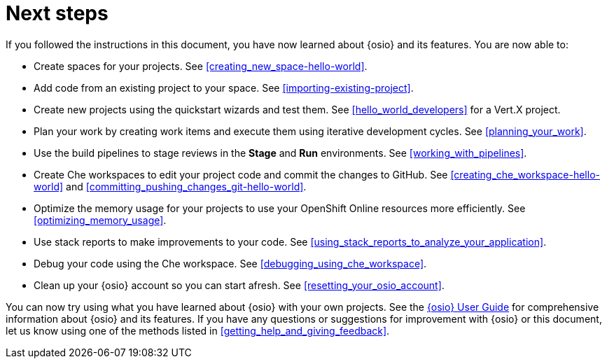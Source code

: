 [id="next_steps"]
= Next steps

If you followed the instructions in this document, you have now learned about {osio} and its features. You are now able to:

* Create spaces for your projects. See <<creating_new_space-hello-world>>.
* Add code from an existing project to your space. See <<importing-existing-project>>.
* Create new projects using the quickstart wizards and test them. See <<hello_world_developers>> for a Vert.X project.
//and <<spring_boot_quickstart_tutorial>> for a Spring Boot project.
* Plan your work by creating work items and execute them using iterative development cycles. See <<planning_your_work>>.
* Use the build pipelines to stage reviews in the *Stage* and *Run* environments. See <<working_with_pipelines>>.
* Create Che workspaces to edit your project code and commit the changes to GitHub. See <<creating_che_workspace-hello-world>> and <<committing_pushing_changes_git-hello-world>>.
* Optimize the memory usage for your projects to use your OpenShift Online resources more efficiently. See <<optimizing_memory_usage>>.
// and <<reducing_project_memory_usage-spring-boot>>.
* Use stack reports to make improvements to your code. See <<using_stack_reports_to_analyze_your_application>>.
* Debug your code using the Che workspace. See <<debugging_using_che_workspace>>.
* Clean up your {osio} account so you can start afresh. See <<resetting_your_osio_account>>.

You can now try using what you have learned about {osio} with your own projects. See the link:user-guide.html[{osio} User Guide] for comprehensive information about {osio} and its features. If you have any questions or suggestions for improvement with {osio} or this document, let us know using one of the methods listed in <<getting_help_and_giving_feedback>>.
